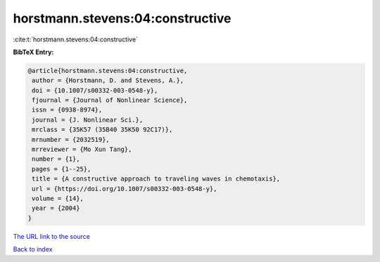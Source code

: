 horstmann.stevens:04:constructive
=================================

:cite:t:`horstmann.stevens:04:constructive`

**BibTeX Entry:**

.. code-block:: bibtex

   @article{horstmann.stevens:04:constructive,
    author = {Horstmann, D. and Stevens, A.},
    doi = {10.1007/s00332-003-0548-y},
    fjournal = {Journal of Nonlinear Science},
    issn = {0938-8974},
    journal = {J. Nonlinear Sci.},
    mrclass = {35K57 (35B40 35K50 92C17)},
    mrnumber = {2032519},
    mrreviewer = {Mo Xun Tang},
    number = {1},
    pages = {1--25},
    title = {A constructive approach to traveling waves in chemotaxis},
    url = {https://doi.org/10.1007/s00332-003-0548-y},
    volume = {14},
    year = {2004}
   }

`The URL link to the source <https://doi.org/10.1007/s00332-003-0548-y>`__


`Back to index <../By-Cite-Keys.html>`__
